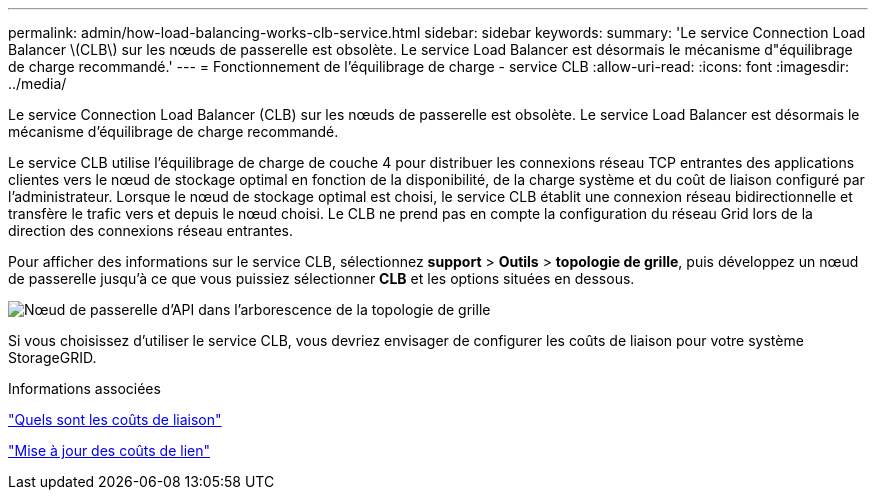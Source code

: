 ---
permalink: admin/how-load-balancing-works-clb-service.html 
sidebar: sidebar 
keywords:  
summary: 'Le service Connection Load Balancer \(CLB\) sur les nœuds de passerelle est obsolète. Le service Load Balancer est désormais le mécanisme d"équilibrage de charge recommandé.' 
---
= Fonctionnement de l'équilibrage de charge - service CLB
:allow-uri-read: 
:icons: font
:imagesdir: ../media/


[role="lead"]
Le service Connection Load Balancer (CLB) sur les nœuds de passerelle est obsolète. Le service Load Balancer est désormais le mécanisme d'équilibrage de charge recommandé.

Le service CLB utilise l'équilibrage de charge de couche 4 pour distribuer les connexions réseau TCP entrantes des applications clientes vers le nœud de stockage optimal en fonction de la disponibilité, de la charge système et du coût de liaison configuré par l'administrateur. Lorsque le nœud de stockage optimal est choisi, le service CLB établit une connexion réseau bidirectionnelle et transfère le trafic vers et depuis le nœud choisi. Le CLB ne prend pas en compte la configuration du réseau Grid lors de la direction des connexions réseau entrantes.

Pour afficher des informations sur le service CLB, sélectionnez *support* > *Outils* > *topologie de grille*, puis développez un nœud de passerelle jusqu'à ce que vous puissiez sélectionner *CLB* et les options situées en dessous.

image::../media/gateway_node.gif[Nœud de passerelle d'API dans l'arborescence de la topologie de grille]

Si vous choisissez d'utiliser le service CLB, vous devriez envisager de configurer les coûts de liaison pour votre système StorageGRID.

.Informations associées
link:what-link-costs-are.html["Quels sont les coûts de liaison"]

link:updating-link-costs.html["Mise à jour des coûts de lien"]
